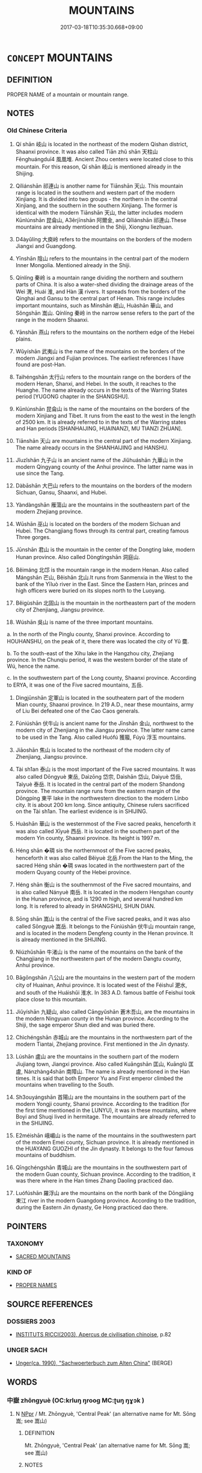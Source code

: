 # -*- mode: mandoku-tls-view -*-
#+TITLE: MOUNTAINS
#+DATE: 2017-03-18T10:35:30.668+09:00        
#+STARTUP: content
* =CONCEPT= MOUNTAINS
:PROPERTIES:
:CUSTOM_ID: uuid-187da528-2c46-446c-b478-fbac86decf57
:TR_ZH: 山類
:END:
** DEFINITION

PROPER NAME of a mountain or mountain range.

** NOTES

*** Old Chinese Criteria
8. Qí shān 岐山 is located in the northeast of the modern Qishan district, Shaanxi province. It was also called Tiān zhǔ shān 天柱山 Fēnghuángduī4 風凰堆. Ancient Zhou centers were located close to this mountain. For this reason, Qí shān 岐山 is mentioned already in the Shijing.

9. Qíliánshān 祁連山 is another name for Tiānshān 天山. This mountain range is located in the southern and western part of the modern Xinjiang. It is divided into two groups - the northern in the central Xinjiang, and the southern in the southern Xinjiang. The former is identical with the modern Tiānshān 天山, the latter includes modern Kūnlúnshān 昆侖山, A3ěrjīnshān 阿爾金, and Qíliánshān 祁連山.These mountains are already mentioned in the Shiji, Xiongnu liezhuan.

10. D4àyǔlíng 大庾岭 refers to the mountains on the borders of the modern Jiangxi and Guangdong.

11. Yīnshān 陰山 refers to the mountains in the central part of the modern Inner Mongolia. Mentioned already in the Shiji.

12. Qínlíng 秦岭 is a mountain range dividing the northern and southern parts of China. It is also a water-shed dividing the drainage areas of the Weì 渭, Huái 淮, and Hàn 漢 rivers. It spreads from the borders of the Qinghai and Gansu to the central part of Henan. This range includes important mountains, such as Mínshān 岷山, Huàshān 華山, and Sǒngshān 嵩山. Qínlíng 秦岭 in the narrow sense refers to the part of the range in the modern Shaanxi.

13. Yānshān 燕山 refers to the mountains on the northern edge of the Hebei plains.

14. Wǔyíshān 武夷山 is the name of the mountains on the borders of the modern Jiangxi and Fujian provinces. The earliest references I have found are post-Han.

15. Taìhéngshān 太行山 refers to the mountain range on the borders of the modern Henan, Shanxi, and Hebei. In the south, it reaches to the Huanghe. The name already occurs in the texts of the Warring States period [YUGONG chapter in the SHANGSHU].

16. Kūnlúnshān 昆侖山 is the name of the mountains on the borders of the modern Xinjiang and Tibet. It runs from the east to the west in the length of 2500 km. It is already referred to in the texts of the Warring states and Han periods [SHANHAIJING, HUAINANZI, MU TIANZI ZHUAN].

17. Tiānshān 天山 are mountains in the central part of the modern Xinjiang. The name already occurs in the SHANHAIJING and HANSHU.

18. Jǐuzǐshān 九子山 is an ancient name of the Jiǔhuáshān 九華山 in the modern Qingyang county of the Anhui province. The latter name was in use since the Tang.

19. Dàbāshān 大巴山 refers to the mountains on the borders of the modern Sichuan, Gansu, Shaanxi, and Hubei.

20. Yàndàngshān 雁蕩山 are the mountains in the southeastern part of the modern Zhejiang province.

21. Wūshān 巫山 is located on the borders of the modern Sichuan and Hubei. The Changjiang flows through its central part, creating famous Three gorges.

22. Jūnshān 君山 is the mountain in the center of the Dongting lake, modern Hunan province. Also called Dòngtíngshān 洞庭山.

23. Běimáng 北邙 is the mountain range in the modern Henan. Also called Mángshān 芒山, Běishān 北山.It runs from Sanmenxia in the West to the bank of the Yīluò river in the East. Since the Eastern Han, princes and high officers were buried on its slopes north to the Luoyang.

24. Běigùshān 北固山 is the mountain in the northeastern part of the modern city of Zhenjiang, Jiangsu province.

25. Wúshān 吳山 is name of the three important mountains.

a. In the north of the Pinglu county, Shanxi province. According to HOUHANSHU, on the peak of it, there there was located the city of Yǔ 麌.

b. To the south-east of the Xihu lake in the Hangzhou city, Zhejiang province. In the Chunqiu period, it was the western border of the state of Wú, hence the name.

c. In the southwestern part of the Long county, Shaanxi province. According to ERYA, it was one of the Five sacred mountains, 五岳.

26. Dìngjūnshān 定軍山 is located in the southeatern part of the modern Mian county, Shaanxi province. In 219 A.D., near these mountains, army of Liu Bei defeated one of the Cao Caos generals.

27. Fúniúshān 伏牛山 is ancient name for the Jīnshān 金山, northwest to the modern city of Zhenjiang in the Jiangsu province. The latter name came to be used in the Tang. Also called Huófú 獲箙, Fúyù 浮玉 mountains.　

28. Jiāoshān 焦山 is located to the northeast of the modern city of Zhenjiang, Jiangsu province.

29. Tài sh1an 泰山 is the most important of the Five sacred mountains. It was also called Dōngyuè 東岳, Daìzōng 岱宗, Daìshān 岱山, Daìyuè 岱岳, Taìyuè 泰岳. It is located in the central part of the modern Shandong province. The mountain range runs from the eastern margin of the Dōngpíng 東平 lake in the northwestern direction to the modern Linbo city. It is about 200 km long. Since antiquity, Chinese rulers sacrificed on the Tài sh1an. The earliest evidence is in SHIJING.

30. Huàshān 華山 is the westernmost of the Five sacred peaks, henceforth it was also called Xīyuè 西岳. It is located in the southern part of the modern Yin county, Shaanxi province. Its height is 1997 m.

31. Héng shān �琱 sis the northernmost of the Five sacred peaks, henceforth it was also called Běiyuè 北岳.From the Han to the Ming, the sacred Héng shān �琱 swas located in the northwestern part of the modern Quyang county of the Hebei province.

32. Héng shān 衡山 is the southernmost of the Five sacred mountains, and is also called Nányuè 南岳. It is located in the modern Hengshan county in the Hunan province, and is 1290 m high, and several hundred km long. It is refered to already in SHANGSHU, SHUN DIAN.　

33. Sōng shān 嵩山 is the central of the Five sacred peaks, and it was also called Sōngyuè 嵩岳. It belongs to the Fúniúshān 伏牛山 mountain range, and is located in the modern Dengfeng county in the Henan province. It is already mentioned in the SHIJING.

34. Niúzhǔshān 牛渚山 is the name of the mountains on the bank of the Changjiang in the northwestern part of the modern Dangtu county, Anhui province.

35. Bāgōngshān 八公山 are the mountains in the western part of the modern city of Huainan, Anhui province. It is located west of the Féishuǐ 淝水, and south of the Huáishǔi 淮水. In 383 A.D. famous battle of Feishui took place close to this mountain.

36. Jiǔyíshān 九疑山, also called Cāngyǔshān 蒼木吾山, are the mountains in the modern Ningyuan county in the Hunan province. According to the Shiji, the sage emperor Shun died and was buried there.

37. Chìchéngshān 赤城山 are the mountains in the northwestern part of the modern Tiantai, Zhejiang province. First mentioned in the Jin dynasty.

38. Lúshān 盧山 are the mountains in the southern part of the modern Jiujiang town, Jiangxi province. Also called Kuāngshān 匡山, Kuānglú 匡盧, Nánzhàng4shān 南障山. The name is already mentioned in the Han times. It is said that both Emperor Yu and First emperor climbed the mountains when travelling to the South.

39. Sh3ouyángshān 首陽山 are the mountains in the southern part of the modern Yongji county, Shanxi province. According to the tradition (for the first time mentioned in the LUNYU), it was in these mountains, where Boyi and Shuqi lived in hermitage. The mountains are already referred to in the SHIJING.

40. E2méishān 峨嵋山 is the name of the mountains in the southwestern part of the modern Emei county, Sichuan province. It is already mentioned in the HUAYANG GUOZHI of the Jin dynasty. It belongs to the four famous mountains of buddhism.

41. Qīngchéngshān 青城山 are the mountains in the southwestern part of the modern Guan county, Sichuan province. According to the tradition, it was there where in the Han times Zhang Daoling practiced dao.

42. Luófúshān 羅浮山 are the mountains on the north bank of the Dōngjiāng 東江 river in the modern Guangdong province. According to the tradition, during the Eastern Jin dynasty, Ge Hong practiced dao there.

** POINTERS
*** TAXONOMY
 - [[tls:concept:SACRED MOUNTAINS][SACRED MOUNTAINS]]

*** KIND OF
 - [[tls:concept:PROPER NAMES][PROPER NAMES]]

** SOURCE REFERENCES
*** DOSSIERS 2003
 - [[cite:DOSSIERS-2003][INSTITUTS RICCI(2003), Apercus de civilisation chinoise]], p.82

*** UNGER SACH
 - [[cite:UNGER-SACH][Unger(ca. 1990), "Sachwoerterbuch zum Alten China"]] (BERGE)
** WORDS
   :PROPERTIES:
   :VISIBILITY: children
   :END:
*** 中嶽 zhōngyuè (OC:krluŋ ŋrooɡ MC:ʈuŋ ŋɣɔk )
:PROPERTIES:
:CUSTOM_ID: uuid-adaf1727-8c90-4f58-86c9-49c17b24bc54
:Char+: 中(2,3/4) 嶽(46,14/17) 
:GY_IDS+: uuid-d54c0f55-4499-4b3a-a808-4d48f39d29b7 uuid-af2e6f19-8f87-4c5a-8aa5-6b5b6313aed8
:PY+: zhōng yuè    
:OC+: krluŋ ŋrooɡ    
:MC+: ʈuŋ ŋɣɔk    
:END: 
**** N [[tls:syn-func::#uuid-c43c0bab-2810-42a4-a6be-e4641d9b6632][NPpr]] / Mt. Zhōngyuè, 'Central Peak' (an alternative name for Mt. Sōng 嵩; see 嵩山)
:PROPERTIES:
:CUSTOM_ID: uuid-5ab03f6c-2e6f-4518-ab8e-882a47ab56fa
:END:
****** DEFINITION

Mt. Zhōngyuè, 'Central Peak' (an alternative name for Mt. Sōng 嵩; see 嵩山)

****** NOTES

*** 太室 tàishì (OC:thaads qhljiɡ MC:thɑi ɕit )
:PROPERTIES:
:CUSTOM_ID: uuid-8cf8424d-33c7-48ef-99a6-49fe8c35e599
:Char+: 太(37,1/4) 室(40,6/9) 
:GY_IDS+: uuid-8840febf-a68a-4d05-b42d-4681834b0dea uuid-d7c1dd8b-fc22-4095-a4ce-fbf5a46520e2
:PY+: tài shì    
:OC+: thaads qhljiɡ    
:MC+: thɑi ɕit    
:END: 
**** N [[tls:syn-func::#uuid-c43c0bab-2810-42a4-a6be-e4641d9b6632][NPpr]] / The eastern main peak of Sōngshān 嵩山
:PROPERTIES:
:CUSTOM_ID: uuid-61163358-fd7d-4071-817c-67c6c86de57f
:END:
****** DEFINITION

The eastern main peak of Sōngshān 嵩山

****** NOTES

*** 崇山 chóngshān (OC:dzruŋ sreen MC:ɖʐuŋ ʂɣɛn )
:PROPERTIES:
:CUSTOM_ID: uuid-29e83d22-9ec1-4d80-9559-b3c0b3a79040
:Char+: 崇(46,8/11) 山(46,0/3) 
:GY_IDS+: uuid-c9067ebb-d389-463d-8da6-58f0fd15f6b5 uuid-4036a1cc-c9d4-4692-a50a-1e8cd26a8c14
:PY+: chóng shān    
:OC+: dzruŋ sreen    
:MC+: ɖʐuŋ ʂɣɛn    
:END: 
**** N [[tls:syn-func::#uuid-c43c0bab-2810-42a4-a6be-e4641d9b6632][NPpr]] / Mt. Chóng, an alternative name of Mt. Sōng 嵩 (see 嵩山)
:PROPERTIES:
:CUSTOM_ID: uuid-dd87a8b5-6167-4ffe-ab97-0d3cb42d7218
:END:
****** DEFINITION

Mt. Chóng, an alternative name of Mt. Sōng 嵩 (see 嵩山)

****** NOTES

*** 崛山 juéshān (OC:ɡlud sreen MC:gi̯ut ʂɣɛn )
:PROPERTIES:
:CUSTOM_ID: uuid-9566e3d3-6d3d-43bb-a32d-92ce31b47a80
:Char+: 崛(46,8/11) 山(46,0/3) 
:GY_IDS+: uuid-27380b3a-ca3c-4204-aa89-f4385cb75425 uuid-4036a1cc-c9d4-4692-a50a-1e8cd26a8c14
:PY+: jué shān    
:OC+: ɡlud sreen    
:MC+: gi̯ut ʂɣɛn    
:END: 
**** N [[tls:syn-func::#uuid-c43c0bab-2810-42a4-a6be-e4641d9b6632][NPpr]] {[[tls:sem-feat::#uuid-5c73041e-f2fb-4172-a2fa-3734bfbd32af][abbreviation]]} / (BUDDH:) abbr. for Mt. Qídūjué 耆闍崛; skr. Gṛdhrakūṭa
:PROPERTIES:
:CUSTOM_ID: uuid-ecfc1161-4347-469f-8110-9d8a5b9e345b
:END:
****** DEFINITION

(BUDDH:) abbr. for Mt. Qídūjué 耆闍崛; skr. Gṛdhrakūṭa

****** NOTES

*** 嵩山 sōngshān (OC:suŋ sreen MC:suŋ ʂɣɛn )
:PROPERTIES:
:CUSTOM_ID: uuid-579493ac-0fc5-434a-a826-b92948abe16d
:Char+: 嵩(46,10/13) 山(46,0/3) 
:GY_IDS+: uuid-c7820b27-0ddb-4c17-b98c-634463895a6b uuid-4036a1cc-c9d4-4692-a50a-1e8cd26a8c14
:PY+: sōng shān    
:OC+: suŋ sreen    
:MC+: suŋ ʂɣɛn    
:END: 
**** SOURCE REFERENCES
***** ANDERl 1995
 - [[cite:ANDERL-1995][Anderl(1995), Sengchou (480-560)]], p.12. fn. 31

***** ANDERL 2004B
 - [[cite:ANDERL-2004B][Anderl(2004), Studies in the Language of Zǔtáng jí 祖堂集]], p.594, fn. 1687


Mt. So1ng 嵩 is situated in He2na2n 河南 province, in the north of the De1ngfe1ng 登封 district. Other names for the mountain are Zho1ngyue4 中嶽, Mt. So1ngga1o 嵩高, Mt. Cho2ng 崇. Mt. So1ng is one of the five famous mountains (wu3-yue4 五嶽) in China. The two main peaks of Mt. So1ng are Mt. Ta4ishi4 太室 (east) and Mt. Xia3oshi4 小室 (west). The mountain was originally associated with Daoism and many hermits resided on it. Mt. Sha3oshi4 became later  known for the Sha4oli2n 少林 monastery which was originally built in 496 for the Indian meditation specialist Ba2tuo2 跋陀 (or: Fo2tuo2 佛陀, the teacher of the famous monk Se1ngcho2u 僧稠 who had considerable influence on the formation of the early Cha2n school). According to Cha2n historiography the First Patriarch Bodhidharma resided in the monastery from ca. 520-528. The monastery became also a center of the 'Northern' Cha2n school in the early period of the Tang dynasty. Several more monasteries were built on the mountain, the Fa3wa2ng 法王 monastery, the Hui4sha4n 會善 monastery, and the Yo3ngta4i 永泰 monastery (Foguang: 5441c-5442c; Anderl 1995: 12, fn.31).

***** FOGUANG
 - [[cite:FOGUANG][Cí 慈(unknown), 佛光大辭典 Fóguāng dàcídiǎn The Foguang Dictionary of Buddhism]], p.5442c

**** N [[tls:syn-func::#uuid-c43c0bab-2810-42a4-a6be-e4641d9b6632][NPpr]] / Mt. Sōng, situated in today's Hénán province, in the north of Dēngfēng 登封 district (one of the 'fiv...
:PROPERTIES:
:CUSTOM_ID: uuid-3874e776-1915-4054-a5f7-64e062e014bc
:END:
****** DEFINITION

Mt. Sōng, situated in today's Hénán province, in the north of Dēngfēng 登封 district (one of the 'five famous mountains' in China)

****** NOTES

*** 廬山 lúshān (OC:k-ra sreen MC:li̯ɤ ʂɣɛn )
:PROPERTIES:
:CUSTOM_ID: uuid-5aa9d06e-8891-4685-a09f-9fbfff97743d
:Char+: 廬(53,16/19) 山(46,0/3) 
:GY_IDS+: uuid-3730a084-aae0-42cc-ab3f-2257618663ec uuid-4036a1cc-c9d4-4692-a50a-1e8cd26a8c14
:PY+: lú shān    
:OC+: k-ra sreen    
:MC+: li̯ɤ ʂɣɛn    
:END: 
**** SOURCE REFERENCES
***** FOGUANG
 - [[cite:FOGUANG][Cí 慈(unknown), 佛光大辭典 Fóguāng dàcídiǎn The Foguang Dictionary of Buddhism]], p.6656b-6658b

**** N [[tls:syn-func::#uuid-c43c0bab-2810-42a4-a6be-e4641d9b6632][NPpr]] / Mt. Lú; Lúshān
:PROPERTIES:
:CUSTOM_ID: uuid-40aa4480-41c9-4ce2-9cd9-29246b866553
:END:
****** DEFINITION

Mt. Lú; Lúshān

****** NOTES

*** 梁山 liángshān (OC:k-raŋ sreen MC:li̯ɐŋ ʂɣɛn )
:PROPERTIES:
:CUSTOM_ID: uuid-1fb0bcc8-599a-4e34-b03d-b7053d9ec5c8
:Char+: 梁(75,7/11) 山(46,0/3) 
:GY_IDS+: uuid-8f4c6fef-a2d0-4f42-84c9-0b140eccd8d6 uuid-4036a1cc-c9d4-4692-a50a-1e8cd26a8c14
:PY+: liáng shān    
:OC+: k-raŋ sreen    
:MC+: li̯ɐŋ ʂɣɛn    
:END: 
**** N [[tls:syn-func::#uuid-c43c0bab-2810-42a4-a6be-e4641d9b6632][NPpr]] / mount Liáng
:PROPERTIES:
:CUSTOM_ID: uuid-4f59b0ec-c2e7-46ec-8804-9b8c63c43177
:END:
****** DEFINITION

mount Liáng

****** NOTES

*** 泰山 tàishān (OC:thaads sreen MC:thɑi ʂɣɛn )
:PROPERTIES:
:CUSTOM_ID: uuid-97e7b721-69af-4a42-9995-462991902e96
:Char+: 泰(85,5/9) 山(46,0/3) 
:GY_IDS+: uuid-f06233df-447e-4b47-8096-292334f5ea3b uuid-4036a1cc-c9d4-4692-a50a-1e8cd26a8c14
:PY+: tài shān    
:OC+: thaads sreen    
:MC+: thɑi ʂɣɛn    
:END: 
COMPOUND TYPE: [[tls:comp-type::#uuid-ac378b67-44a2-467f-bb3d-a08ea4fa9903][ad]]


**** N [[tls:syn-func::#uuid-c43c0bab-2810-42a4-a6be-e4641d9b6632][NPpr]] / mount Tài
:PROPERTIES:
:CUSTOM_ID: uuid-7c7b619e-e127-4215-9da7-f1b518eff451
:END:
****** DEFINITION

mount Tài

****** NOTES

*** 琅邪 lángyé (OC:ɡ-raaŋ k-la MC:lɑŋ jɣɛ )
:PROPERTIES:
:CUSTOM_ID: uuid-d5894d4d-b838-4c22-96a0-d8601cbc9dc9
:Char+: 琅(96,7/11) 邪(163,4/7) 
:GY_IDS+: uuid-cfb2db7d-3511-465a-93d6-f9f2777ae855 uuid-cf26f85b-5790-48dc-93fd-fdd13dc565f8
:PY+: láng yé    
:OC+: ɡ-raaŋ k-la    
:MC+: lɑŋ jɣɛ    
:END: 
**** N [[tls:syn-func::#uuid-c43c0bab-2810-42a4-a6be-e4641d9b6632][NPpr]] / name of a mountain
:PROPERTIES:
:CUSTOM_ID: uuid-b785bb1b-3202-4097-a190-fffcd94bb985
:WARRING-STATES-CURRENCY: 3
:END:
****** DEFINITION

name of a mountain

****** NOTES

*** 轉附 zhuǎnfù (OC:tonʔ bos MC:ʈiɛn bi̯o )
:PROPERTIES:
:CUSTOM_ID: uuid-557bb246-0c82-4841-8f74-d9189f90ff66
:Char+: 轉(159,11/18) 附(170,5/8) 
:GY_IDS+: uuid-da3ec885-15bf-49b6-a342-704d6f34c702 uuid-141a7b40-d72f-40a4-8ec7-1b8d78c4c299
:PY+: zhuǎn fù    
:OC+: tonʔ bos    
:MC+: ʈiɛn bi̯o    
:END: 
**** N [[tls:syn-func::#uuid-c43c0bab-2810-42a4-a6be-e4641d9b6632][NPpr]] / name of a mountain
:PROPERTIES:
:CUSTOM_ID: uuid-6ca573be-7c5e-470a-91fb-9944a850005d
:WARRING-STATES-CURRENCY: 2
:END:
****** DEFINITION

name of a mountain

****** NOTES

*** 雞岑 jīcén (OC:kee sɡrɯm MC:kei ɖʐim )
:PROPERTIES:
:CUSTOM_ID: uuid-05389fd2-7c8d-4b5f-ab38-446f8e11db31
:Char+: 雞(172,10/18) 岑(46,4/7) 
:GY_IDS+: uuid-713f36d8-5896-473a-8c1a-49e151414bb2 uuid-c3cf1223-9cf2-463c-ac79-0b0a003a8322
:PY+: jī cén    
:OC+: kee sɡrɯm    
:MC+: kei ɖʐim    
:END: 
**** N [[tls:syn-func::#uuid-c43c0bab-2810-42a4-a6be-e4641d9b6632][NPpr]] / BUDDH: see 雞足山
:PROPERTIES:
:CUSTOM_ID: uuid-4efd872a-b583-47b3-aa67-da92476cf30f
:END:
****** DEFINITION

BUDDH: see 雞足山

****** NOTES

*** 雪山 xuěshān (OC:sqled sreen MC:siɛt ʂɣɛn )
:PROPERTIES:
:CUSTOM_ID: uuid-978acb45-bc04-4691-8cdd-bef56daf8afa
:Char+: 雪(173,3/11) 山(46,0/3) 
:GY_IDS+: uuid-cba57e37-98d8-4ec7-bf5f-6a177ddd0abb uuid-4036a1cc-c9d4-4692-a50a-1e8cd26a8c14
:PY+: xuě shān    
:OC+: sqled sreen    
:MC+: siɛt ʂɣɛn    
:END: 
**** SOURCE REFERENCES
***** FOGUANG
 - [[cite:FOGUANG][Cí 慈(unknown), 佛光大辭典 Fóguāng dàcídiǎn The Foguang Dictionary of Buddhism]], p.4828a

**** N [[tls:syn-func::#uuid-c43c0bab-2810-42a4-a6be-e4641d9b6632][NPpr]] {[[tls:sem-feat::#uuid-2e7204ae-4771-435b-82ff-310068296b6d][buddhist]]} / (BUDDH:) Snow Mountain > skr. Himālaya (in Buddhist cosmology often identified as Mt. Sumeru, the c...
:PROPERTIES:
:CUSTOM_ID: uuid-f98d8531-3158-4766-94a4-9aadc66c18cf
:END:
****** DEFINITION

(BUDDH:) Snow Mountain > skr. Himālaya (in Buddhist cosmology often identified as Mt. Sumeru, the center of the world)

****** NOTES

*** 須彌 xūmí (OC:so mel MC:si̯o miɛ )
:PROPERTIES:
:CUSTOM_ID: uuid-45459f4a-413c-4f7f-90a8-d4b7dff64e9f
:Char+: 須(181,3/12) 彌(57,14/17) 
:GY_IDS+: uuid-86d435d5-2ec2-42bf-af4d-8c64e5258a94 uuid-e1dbe0f3-e751-45a4-b6b4-a47b6d361832
:PY+: xū mí    
:OC+: so mel    
:MC+: si̯o miɛ    
:END: 
**** N [[tls:syn-func::#uuid-c43c0bab-2810-42a4-a6be-e4641d9b6632][NPpr]] {[[tls:sem-feat::#uuid-2e7204ae-4771-435b-82ff-310068296b6d][buddhist]]} / BUDDH: skr. Mt. Sumeru (see 須彌山)
:PROPERTIES:
:CUSTOM_ID: uuid-efa5e7ef-df19-46c9-a3c4-fe05ae081d1f
:END:
****** DEFINITION

BUDDH: skr. Mt. Sumeru (see 須彌山)

****** NOTES

*** 香山 xiāngshān (OC:qhaŋ sreen MC:hi̯ɐŋ ʂɣɛn )
:PROPERTIES:
:CUSTOM_ID: uuid-e717a055-af7b-40d6-b298-f790cf900d3e
:Char+: 香(186,0/9) 山(46,0/3) 
:GY_IDS+: uuid-c4e6d307-6ee1-48c4-a811-70969ff468f3 uuid-4036a1cc-c9d4-4692-a50a-1e8cd26a8c14
:PY+: xiāng shān    
:OC+: qhaŋ sreen    
:MC+: hi̯ɐŋ ʂɣɛn    
:END: 
**** SOURCE REFERENCES
***** FOGUANG
 - [[cite:FOGUANG][Cí 慈(unknown), 佛光大辭典 Fóguāng dàcídiǎn The Foguang Dictionary of Buddhism]], p.4017a

**** N [[tls:syn-func::#uuid-c43c0bab-2810-42a4-a6be-e4641d9b6632][NPpr]] {[[tls:sem-feat::#uuid-2e7204ae-4771-435b-82ff-310068296b6d][buddhist]]} / (BUDDH:) Fragrant Mountain (see 香醉山); skr. Gandha-mādana
:PROPERTIES:
:CUSTOM_ID: uuid-a83e8fef-ea4a-40a6-a3a3-c7f067b5eaa7
:END:
****** DEFINITION

(BUDDH:) Fragrant Mountain (see 香醉山); skr. Gandha-mādana

****** NOTES

*** 天台山 tiānshān (OC:lʰiin sreen MC:then ʂɣɛn ) / 天臺山 tiāntáishān (OC:lʰiin dɯɯ sreen MC:then dəi ʂɣɛn )
:PROPERTIES:
:CUSTOM_ID: uuid-ab139b53-63ec-4237-8c3f-80baf7b3229a
:Char+: 天(37,1/4) 台(30,2/5) 山(46,0/3) 
:Char+: 天(37,1/4) 臺(133,8/14) 山(46,0/3) 
:GY_IDS+: uuid-43e0256e-579f-43ab-ab11-d70174151708 uuid-4036a1cc-c9d4-4692-a50a-1e8cd26a8c14
:PY+: tiān  shān   
:OC+: lʰiin  sreen   
:MC+: then  ʂɣɛn   
:GY_IDS+: uuid-43e0256e-579f-43ab-ab11-d70174151708 uuid-a4fbbd57-f280-490b-bb19-d8847e080d46 uuid-4036a1cc-c9d4-4692-a50a-1e8cd26a8c14
:PY+: tiān tái shān   
:OC+: lʰiin dɯɯ sreen   
:MC+: then dəi ʂɣɛn   
:END: 
**** N [[tls:syn-func::#uuid-c43c0bab-2810-42a4-a6be-e4641d9b6632][NPpr]] / This is one of the famous mountains in China (for Daoists and Buddhists), situated in Zhèjiāng 浙江 p...
:PROPERTIES:
:CUSTOM_ID: uuid-2bd876f8-43ed-4ffa-a2b4-72f32d8c071f
:END:
****** DEFINITION

This is one of the famous mountains in China (for Daoists and Buddhists), situated in Zhèjiāng 浙江 province, Tiāntái district.

****** NOTES

*** 嵩高山 sōnggāoshān (OC:suŋ koow sreen MC:suŋ kɑu ʂɣɛn )
:PROPERTIES:
:CUSTOM_ID: uuid-c67b19e3-cc6b-44da-917b-5954589ebbb3
:Char+: 嵩(46,10/13) 高(189,0/10) 山(46,0/3) 
:GY_IDS+: uuid-c7820b27-0ddb-4c17-b98c-634463895a6b uuid-34534156-7159-44e9-bfa6-971760db4848 uuid-4036a1cc-c9d4-4692-a50a-1e8cd26a8c14
:PY+: sōng gāo shān   
:OC+: suŋ koow sreen   
:MC+: suŋ kɑu ʂɣɛn   
:END: 
**** N [[tls:syn-func::#uuid-c43c0bab-2810-42a4-a6be-e4641d9b6632][NPpr]] / Mt. Sōnggāo 嵩高 (an alternative name for Mt. Sōng 嵩; see 嵩山)
:PROPERTIES:
:CUSTOM_ID: uuid-19d11178-ac0a-460f-ad68-8f561edb4262
:END:
****** DEFINITION

Mt. Sōnggāo 嵩高 (an alternative name for Mt. Sōng 嵩; see 嵩山)

****** NOTES

*** 斑茶山 bāncháshān (OC:praan ɡrlaa sreen MC:pɣan ɖɣɛ ʂɣɛn )
:PROPERTIES:
:CUSTOM_ID: uuid-e7d47103-f8b9-4848-886c-ed970ca66210
:Char+: 斑(67,8/12) 茶(140,6/12) 山(46,0/3) 
:GY_IDS+: uuid-d3505dcd-9904-4ad7-bcf2-df50e96af273 uuid-77404298-fbc7-4316-8d7b-65fbbec0d753 uuid-4036a1cc-c9d4-4692-a50a-1e8cd26a8c14
:PY+: bān chá shān   
:OC+: praan ɡrlaa sreen   
:MC+: pɣan ɖɣɛ ʂɣɛn   
:END: 
**** N [[tls:syn-func::#uuid-37c81914-a5f2-4c6c-a69c-d61831609e97][NP{PL}]] {[[tls:sem-feat::#uuid-2e7204ae-4771-435b-82ff-310068296b6d][buddhist]]} / (BUDDH:) skr. Paṇdava (one of five mountains in the area of the city of Rājagṛha (王舍城) in the state...
:PROPERTIES:
:CUSTOM_ID: uuid-e9285339-82d1-4fe3-b4d0-ca85a1671e7c
:END:
****** DEFINITION

(BUDDH:) skr. Paṇdava (one of five mountains in the area of the city of Rājagṛha (王舍城) in the state of Magadha) (also transcribed 槃塗 and 班荼山)

****** NOTES

*** 斑荼山 bāncháshān (OC:praan ɡrlaa sreen MC:pɣan ɖɣɛ ʂɣɛn )
:PROPERTIES:
:CUSTOM_ID: uuid-45624678-5003-4782-914a-1cb3e5b89e07
:Char+: 斑(67,8/12) 荼(140,7/13) 山(46,0/3) 
:GY_IDS+: uuid-d3505dcd-9904-4ad7-bcf2-df50e96af273 uuid-f2f24a0b-a563-4ed3-8ab8-7fd74ab3414f uuid-4036a1cc-c9d4-4692-a50a-1e8cd26a8c14
:PY+: bān chá shān   
:OC+: praan ɡrlaa sreen   
:MC+: pɣan ɖɣɛ ʂɣɛn   
:END: 
**** N [[tls:syn-func::#uuid-37c81914-a5f2-4c6c-a69c-d61831609e97][NP{PL}]] {[[tls:sem-feat::#uuid-2e7204ae-4771-435b-82ff-310068296b6d][buddhist]]} / (BUDDH:) skr. Paṇdava (one of five mountains in the area of the city of Rājagṛha (王舍城) in the state...
:PROPERTIES:
:CUSTOM_ID: uuid-eae274af-fc65-4f71-b871-2ff065f5ebd6
:END:
****** DEFINITION

(BUDDH:) skr. Paṇdava (one of five mountains in the area of the city of Rājagṛha (王舍城) in the state of Magadha) (also transcribed 槃塗) ??

****** NOTES

*** 曹溪山 cáoxīshān (OC:dzuu khee sreen MC:dzɑu khei ʂɣɛn )
:PROPERTIES:
:CUSTOM_ID: uuid-c3e0c3ad-5249-475a-b9fc-abd18f535da1
:Char+: 曹(73,7/11) 溪(85,10/13) 山(46,0/3) 
:GY_IDS+: uuid-9e0e2991-a25d-4d1d-aa7b-26e6150e0e70 uuid-76dffc14-d038-4501-9886-6a064bd0a82a uuid-4036a1cc-c9d4-4692-a50a-1e8cd26a8c14
:PY+: cáo xī shān   
:OC+: dzuu khee sreen   
:MC+: dzɑu khei ʂɣɛn   
:END: 
**** N [[tls:syn-func::#uuid-c43c0bab-2810-42a4-a6be-e4641d9b6632][NPpr]] / Cáoxī 曹溪 originally refers to a river situated in the southeast of today's Qǔjiāng 曲江 district, Guǎ...
:PROPERTIES:
:CUSTOM_ID: uuid-96fc07ef-d4d9-4b97-b0a4-2945fdff1865
:END:
****** DEFINITION

Cáoxī 曹溪 originally refers to a river situated in the southeast of today's Qǔjiāng 曲江 district, Guǎngdōng procince. In 502 A.D. the Indian monk Zhìyào 智藥 constructed a monastery at the mouth of the river and called in Bǎolín 寶林 monastery. Around 677 the monk Huìnéng 惠能 and retrospective 'Sixth Patriarch' settled at the monastery. The place of his teaching activities was usually referred to as Mt. Cáoxī 曹溪, Mt. Cáo 曹 or Mt. Dòng 洞.

****** NOTES

*** 正覺山 zhèngjuéshān (OC:tjeŋs kruuɡ sreen MC:tɕiɛŋ kɣɔk ʂɣɛn )
:PROPERTIES:
:CUSTOM_ID: uuid-bc161fb1-4c9e-49fe-b2e2-b9ca83cd5442
:Char+: 正(77,1/5) 覺(147,13/20) 山(46,0/3) 
:GY_IDS+: uuid-c999ab91-bd63-4c68-8ac7-a4806975fe85 uuid-289673fe-cfd2-45d8-8fa9-20d536ddba87 uuid-4036a1cc-c9d4-4692-a50a-1e8cd26a8c14
:PY+: zhèng jué shān   
:OC+: tjeŋs kruuɡ sreen   
:MC+: tɕiɛŋ kɣɔk ʂɣɛn   
:END: 
**** N [[tls:syn-func::#uuid-c43c0bab-2810-42a4-a6be-e4641d9b6632][NPpr]] {[[tls:sem-feat::#uuid-c6e8e102-3129-49f0-a97e-618026f7676d][meaning]]} / BUDDH: Mt. Right Awakening (mentioned in the DàTáng xīyù jì 大唐西域記, fasc. 8: “波羅笈菩提山(pragbodhi)，於唐稱‘...
:PROPERTIES:
:CUSTOM_ID: uuid-32737970-a080-4181-baa1-32567d6a0249
:END:
****** DEFINITION

BUDDH: Mt. Right Awakening (mentioned in the DàTáng xīyù jì 大唐西域記, fasc. 8: “波羅笈菩提山(pragbodhi)，於唐稱‘前正覺山’，如來佛為正覺，乃先登山[...]。”(in Buddhist translations the names seems to appear only once in T.20/1169, however, the proper name is quite common in Chinese historiographic Buddhist texts and in some Chan/Zen texts)

****** NOTES

*** 牛頭山 niútóushān (OC:ŋɯ doo sreen MC:ŋɨu du ʂɣɛn )
:PROPERTIES:
:CUSTOM_ID: uuid-ab13d7e5-2a5a-40f7-a75a-a34d2a9ae0d8
:Char+: 牛(93,0/4) 頭(181,7/16) 山(46,0/3) 
:GY_IDS+: uuid-71f1051a-4b0d-4541-a814-f0b3af7e8ea6 uuid-2567a27c-7643-4cf8-9da5-5ac6fe236ab5 uuid-4036a1cc-c9d4-4692-a50a-1e8cd26a8c14
:PY+: niú tóu shān   
:OC+: ŋɯ doo sreen   
:MC+: ŋɨu du ʂɣɛn   
:END: 
**** N [[tls:syn-func::#uuid-37c81914-a5f2-4c6c-a69c-d61831609e97][NP{PL}]] / Mt. Oxhead (situated in Rùn 潤 Province, Shàngyuán 上元 district)
:PROPERTIES:
:CUSTOM_ID: uuid-9929d705-8c7e-43bf-ba93-3ac6e0cd0d54
:END:
****** DEFINITION

Mt. Oxhead (situated in Rùn 潤 Province, Shàngyuán 上元 district)

****** NOTES

*** 象頭山 xiàngtóushān (OC:sɢlaŋʔ doo sreen MC:zi̯ɐŋ du ʂɣɛn )
:PROPERTIES:
:CUSTOM_ID: uuid-57ea0dc0-e726-4113-b87c-5c3fa6336dcb
:Char+: 象(152,5/12) 頭(181,7/16) 山(46,0/3) 
:GY_IDS+: uuid-04b265b0-b14b-4ddd-87ca-fdc492ed120e uuid-2567a27c-7643-4cf8-9da5-5ac6fe236ab5 uuid-4036a1cc-c9d4-4692-a50a-1e8cd26a8c14
:PY+: xiàng tóu shān   
:OC+: sɢlaŋʔ doo sreen   
:MC+: zi̯ɐŋ du ʂɣɛn   
:END: 
**** N [[tls:syn-func::#uuid-c43c0bab-2810-42a4-a6be-e4641d9b6632][NPpr]] {[[tls:sem-feat::#uuid-c6e8e102-3129-49f0-a97e-618026f7676d][meaning]]} / BUDDH: skr. Mt. Gayajasīrsa (see also the phontetic transliteration 成迦耶山
:PROPERTIES:
:CUSTOM_ID: uuid-04b13b24-60c1-4255-b670-b7920c5bbf93
:END:
****** DEFINITION

BUDDH: skr. Mt. Gayajasīrsa (see also the phontetic transliteration 成迦耶山

****** NOTES

*** 雙峰山 shuāngfēngshān (OC:srooŋ phoŋ sreen MC:ʂɣɔŋ phi̯oŋ ʂɣɛn )
:PROPERTIES:
:CUSTOM_ID: uuid-daf80ac7-3ac3-4a9b-adda-6c77ce6b43c3
:Char+: 雙(172,10/18) 峰(46,7/10) 山(46,0/3) 
:GY_IDS+: uuid-bcd14003-9d58-44e3-b49e-04fad1d6b999 uuid-074f3fd0-2e1d-477c-bc54-f5666a75beb2 uuid-4036a1cc-c9d4-4692-a50a-1e8cd26a8c14
:PY+: shuāng fēng shān   
:OC+: srooŋ phoŋ sreen   
:MC+: ʂɣɔŋ phi̯oŋ ʂɣɛn   
:END: 
**** N [[tls:syn-func::#uuid-c43c0bab-2810-42a4-a6be-e4641d9b6632][NPpr]] / Mt. Shuāngfēng; Shuāngfēngshān; 'Twin Peaks' (In the Chán Buddhist context this mountain is known a...
:PROPERTIES:
:CUSTOM_ID: uuid-869c06ab-5fb0-46b1-b39b-9bf383cb48f0
:END:
****** DEFINITION

Mt. Shuāngfēng; Shuāngfēngshān; 'Twin Peaks' (In the Chán Buddhist context this mountain is known as the place of residentsof the Fourth Patriarch Dàoxìn 道信; it is situated in Huángméi 黃梅 district, Qí 蘄 province (today's Huángméi district in Húběi)

****** NOTES

*** 雞足山 jīzúshān (OC:kee tsoɡ sreen MC:kei tsi̯ok ʂɣɛn )
:PROPERTIES:
:CUSTOM_ID: uuid-c94c35eb-58c9-4927-9711-d332a3205f10
:Char+: 雞(172,10/18) 足(157,0/7) 山(46,0/3) 
:GY_IDS+: uuid-713f36d8-5896-473a-8c1a-49e151414bb2 uuid-cb379ba3-140b-4384-84e3-e9781f11c742 uuid-4036a1cc-c9d4-4692-a50a-1e8cd26a8c14
:PY+: jī zú shān   
:OC+: kee tsoɡ sreen   
:MC+: kei tsi̯ok ʂɣɛn   
:END: 
**** N [[tls:syn-func::#uuid-c43c0bab-2810-42a4-a6be-e4641d9b6632][NPpr]] / (BUDDH:) skr. Kukkuṭapāda-giri, Kurkuṭapāda-giri; pali Kukkutaṭapada-giri, Kurkuṭapada-giri (also r...
:PROPERTIES:
:CUSTOM_ID: uuid-0da51904-e4c0-4d72-ac52-166436e7c335
:END:
****** DEFINITION

(BUDDH:) skr. Kukkuṭapāda-giri, Kurkuṭapāda-giri; pali Kukkutaṭapada-giri, Kurkuṭapada-giri (also referred to as 雞腳山 Mt. Chicken-leg, Zūnzú shān 尊足山, 狼足山 Wolf-leg mountain; situated in the state og Magadha in Central India; the place where Mahā-Kāśyapa attained entered nirvāṇa)

****** NOTES

*** 須彌山 xūmíshān (OC:so mel sreen MC:si̯o miɛ ʂɣɛn )
:PROPERTIES:
:CUSTOM_ID: uuid-9451fff5-29dc-45fd-bf24-e6006fd9436c
:Char+: 須(181,3/12) 彌(57,14/17) 山(46,0/3) 
:GY_IDS+: uuid-86d435d5-2ec2-42bf-af4d-8c64e5258a94 uuid-e1dbe0f3-e751-45a4-b6b4-a47b6d361832 uuid-4036a1cc-c9d4-4692-a50a-1e8cd26a8c14
:PY+: xū mí shān   
:OC+: so mel sreen   
:MC+: si̯o miɛ ʂɣɛn   
:END: 
**** SOURCE REFERENCES
***** FOGUANG
 - [[cite:FOGUANG][Cí 慈(unknown), 佛光大辭典 Fóguāng dàcídiǎn The Foguang Dictionary of Buddhism]], p.5364a5365b

**** N [[tls:syn-func::#uuid-c43c0bab-2810-42a4-a6be-e4641d9b6632][NPpr]] / BUDDH: Mount Sumeru (in Buddhist cosmology regarded as the center of the universe; also translitere...
:PROPERTIES:
:CUSTOM_ID: uuid-5bb2f694-f386-43c8-a1e3-06c25c707a55
:END:
****** DEFINITION

BUDDH: Mount Sumeru (in Buddhist cosmology regarded as the center of the universe; also translitered Sūmílǜshān 蘇彌慮山, Xūmílǜshān 須彌慮山, Xūmíliúshān 須彌留山, Xiūmílóushān 修迷樓山, Mílóushān 彌樓山; translated as Miàogāoshān 妙高山, Hǎoguāngshān 好光山, Shàngāoshān 善高山, Shànjīshān 善積山, Miàoguāngshān 妙光山, Ānmíngyóushān 安明由山; surrounding Mt. Sumeru there are eight mountains and eight oceans; in Buddhist cosmology the world is regarded as consisting of three layers: the lowest layer is referred to as Fēnglún 風輪 Wind Wheel, the upper circular layers are referred to as Shuǐlún 水輪 and Jīnlún 金輪; on top of these three-layered circular plates, mountains, oceans, etc. are situated; Mt. Sumeru is situated in the center of these circular plates and is as such the center of the world)

****** NOTES

*** 香醉山 xiāngzuìshān (OC:qhaŋ skuds sreen MC:hi̯ɐŋ tsi ʂɣɛn )
:PROPERTIES:
:CUSTOM_ID: uuid-ef6ae277-5760-492d-8191-91e3c840999d
:Char+: 香(186,0/9) 醉(164,8/15) 山(46,0/3) 
:GY_IDS+: uuid-c4e6d307-6ee1-48c4-a811-70969ff468f3 uuid-c875bcdf-b066-495b-afa2-2af8d4656dce uuid-4036a1cc-c9d4-4692-a50a-1e8cd26a8c14
:PY+: xiāng zuì shān   
:OC+: qhaŋ skuds sreen   
:MC+: hi̯ɐŋ tsi ʂɣɛn   
:END: 
**** SOURCE REFERENCES
***** FOGUANG
 - [[cite:FOGUANG][Cí 慈(unknown), 佛光大辭典 Fóguāng dàcídiǎn The Foguang Dictionary of Buddhism]], p.4017a-b

**** N [[tls:syn-func::#uuid-c43c0bab-2810-42a4-a6be-e4641d9b6632][NPpr]] {[[tls:sem-feat::#uuid-2e7204ae-4771-435b-82ff-310068296b6d][buddhist]]} / (BUDDH:) skr. Gandha-mādana (in Buddhist cosmology situated in the northern part of the 閻浮提 contine...
:PROPERTIES:
:CUSTOM_ID: uuid-8c1ea793-e29f-4883-b7c9-0a8ed657a4be
:END:
****** DEFINITION

(BUDDH:) skr. Gandha-mādana (in Buddhist cosmology situated in the northern part of the 閻浮提 continent (the center being occupied by Mt. Sumeru); the name of the mountain is derived from the legend that the special fragrance on this mountains makes people drunk)

****** NOTES

*** 成迦邪山 chéngjiāyéshān (OC:djeŋ kraal la sreen MC:dʑiɛŋ kɣɛ jɣɛ ʂɣɛn )
:PROPERTIES:
:CUSTOM_ID: uuid-983b9365-3ed0-4848-9715-4d3814591f10
:Char+: 成(62,2/7) 迦(162,5/9) 耶(128,3/9) 山(46,0/3) 
:GY_IDS+: uuid-267730e0-be39-4e07-8516-1f546c7c591b uuid-1f787b7a-da56-4bc1-a3da-8c894d65d555 uuid-724ba4a2-8b6e-4d50-97be-800a29d2944d uuid-4036a1cc-c9d4-4692-a50a-1e8cd26a8c14
:PY+: chéng jiā yé shān  
:OC+: djeŋ kraal la sreen  
:MC+: dʑiɛŋ kɣɛ jɣɛ ʂɣɛn  
:END: 
**** N [[tls:syn-func::#uuid-c43c0bab-2810-42a4-a6be-e4641d9b6632][NPpr]] {[[tls:sem-feat::#uuid-2e7204ae-4771-435b-82ff-310068296b6d][buddhist]]} / BUDDH: skr. Mt. Gayajasīrsa (see also the 象頭山)
:PROPERTIES:
:CUSTOM_ID: uuid-22bc8f0c-5ea0-4286-aa5c-0e30e11728d9
:END:
****** DEFINITION

BUDDH: skr. Mt. Gayajasīrsa (see also the 象頭山)

****** NOTES

*** 耆闍崛山 qídūjuéshān (OC:ɡri k-laa ɡlud sreen MC:gi tuo̝ gi̯ut ʂɣɛn )
:PROPERTIES:
:CUSTOM_ID: uuid-af6922d1-81bd-4fd7-b1ab-f546a9c1050a
:Char+: 耆(125,4/10) 闍(169,9/17) 崛(46,8/11) 山(46,0/3) 
:GY_IDS+: uuid-caed20d7-f7a4-4f0f-942f-a64ba00b878e uuid-3f75280a-33ca-4a31-a924-0dc8ec4410f7 uuid-27380b3a-ca3c-4204-aa89-f4385cb75425 uuid-4036a1cc-c9d4-4692-a50a-1e8cd26a8c14
:PY+: qí dū jué shān  
:OC+: ɡri k-laa ɡlud sreen  
:MC+: gi tuo̝ gi̯ut ʂɣɛn  
:END: 
**** SOURCE REFERENCES
***** FOGUANG
 - [[cite:FOGUANG][Cí 慈(unknown), 佛光大辭典 Fóguāng dàcídiǎn The Foguang Dictionary of Buddhism]], p.4287b-4288b

**** N [[tls:syn-func::#uuid-c43c0bab-2810-42a4-a6be-e4641d9b6632][NPpr]] {[[tls:sem-feat::#uuid-2e7204ae-4771-435b-82ff-310068296b6d][buddhist]]} / (BUDDH:) 'Vulture Peak', skr. Grdhrakūta, the sight of many sermons of the Buddha, situated in the ...
:PROPERTIES:
:CUSTOM_ID: uuid-85e1cf2b-fd68-46e1-b153-f42f13ec5be8
:END:
****** DEFINITION

(BUDDH:) 'Vulture Peak', skr. Grdhrakūta, the sight of many sermons of the Buddha, situated in the state of Magadha (also referred to as Mt. Língqiū 靈鶖山 since the shape of the peak of the mountain resembled a stork (another explanation is that Qiū birds used to perch on its peak)

****** NOTES

*** 須彌慮山 xūmílǜshān (OC:so mel b-ras sreen MC:si̯o miɛ li̯ɤ ʂɣɛn )
:PROPERTIES:
:CUSTOM_ID: uuid-9078c971-2cdf-49c1-bff4-645e72cb0d47
:Char+: 須(181,3/12) 彌(57,14/17) 慮(61,11/15) 山(46,0/3) 
:GY_IDS+: uuid-86d435d5-2ec2-42bf-af4d-8c64e5258a94 uuid-e1dbe0f3-e751-45a4-b6b4-a47b6d361832 uuid-69055652-5657-43b4-9cd9-1bfa2b00d2cd uuid-4036a1cc-c9d4-4692-a50a-1e8cd26a8c14
:PY+: xū mí lǜ shān  
:OC+: so mel b-ras sreen  
:MC+: si̯o miɛ li̯ɤ ʂɣɛn  
:END: 
**** N [[tls:syn-func::#uuid-c43c0bab-2810-42a4-a6be-e4641d9b6632][NPpr]] {[[tls:sem-feat::#uuid-2e7204ae-4771-435b-82ff-310068296b6d][buddhist]]} / BUDDH: Mt. Sumeru (see 須彌山)
:PROPERTIES:
:CUSTOM_ID: uuid-41f7ea3a-4b32-4f93-99c0-0edb12025ae9
:END:
****** DEFINITION

BUDDH: Mt. Sumeru (see 須彌山)

****** NOTES

** BIBLIOGRAPHY
bibliography:../core/tlsbib.bib
